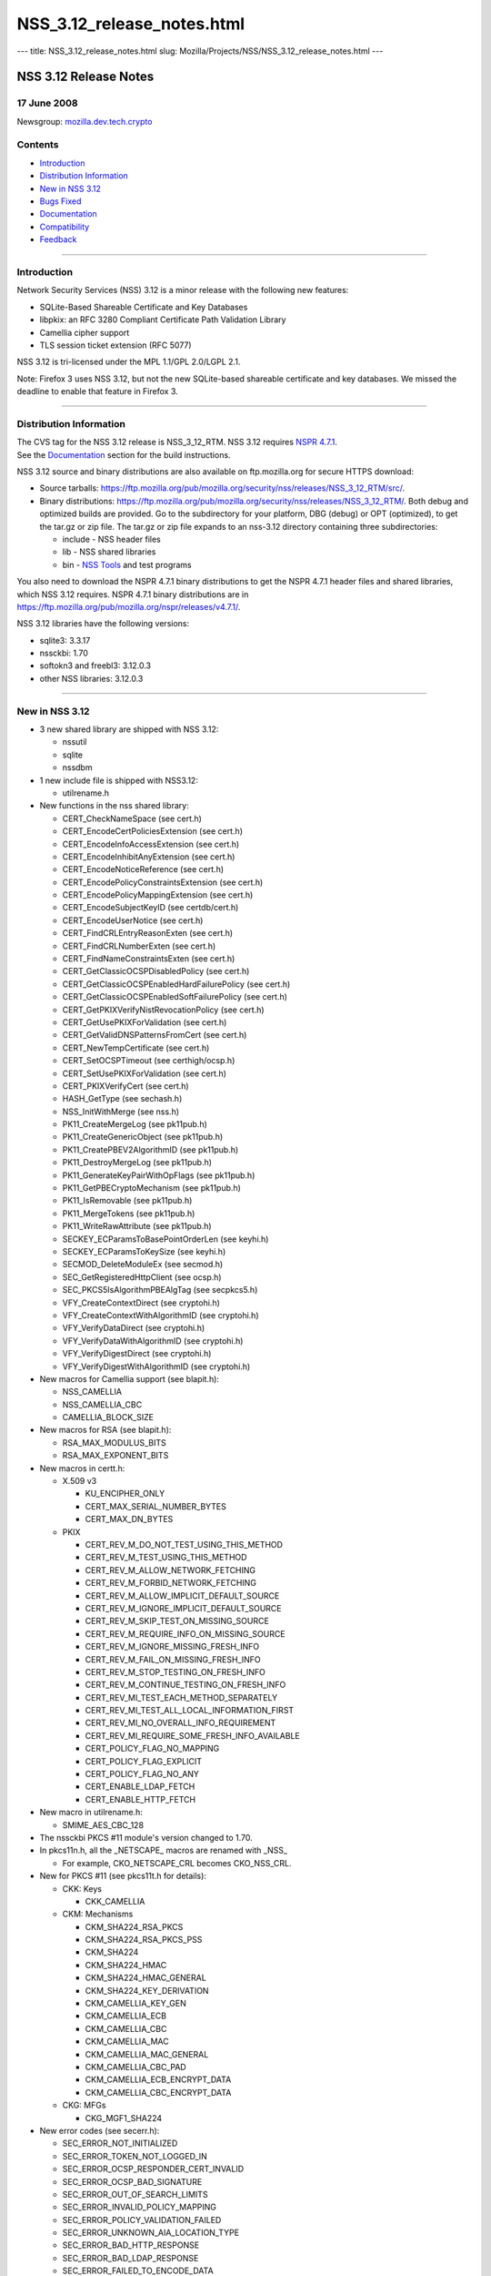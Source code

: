 ===========================
NSS_3.12_release_notes.html
===========================
--- title: NSS_3.12_release_notes.html slug:
Mozilla/Projects/NSS/NSS_3.12_release_notes.html ---

.. _NSS_3.12_Release_Notes:

NSS 3.12 Release Notes
----------------------

.. _17_June_2008:

17 June 2008
~~~~~~~~~~~~

Newsgroup:
`mozilla.dev.tech.crypto <news://news.mozilla.org/mozilla.dev.tech.crypto>`__

.. _Contents:

Contents
~~~~~~~~

-  `Introduction <#introduction>`__
-  `Distribution Information <#distribution_information>`__
-  `New in NSS 3.12 <#new_in_nss_3.12>`__
-  `Bugs Fixed <#bugs_fixed>`__
-  `Documentation <#documentation>`__
-  `Compatibility <#compatibility>`__
-  `Feedback <#feedback>`__

--------------

.. _Introduction:

Introduction
~~~~~~~~~~~~

| Network Security Services (NSS) 3.12 is a minor release with the
  following new features:

-  SQLite-Based Shareable Certificate and Key Databases
-  libpkix: an RFC 3280 Compliant Certificate Path Validation Library
-  Camellia cipher support
-  TLS session ticket extension (RFC 5077)

NSS 3.12 is tri-licensed under the MPL 1.1/GPL 2.0/LGPL 2.1.

Note: Firefox 3 uses NSS 3.12, but not the new SQLite-based shareable
certificate and key databases. We missed the deadline to enable that
feature in Firefox 3.

--------------

.. _Distribution_Information:

Distribution Information
~~~~~~~~~~~~~~~~~~~~~~~~

| The CVS tag for the NSS 3.12 release is NSS_3_12_RTM. NSS 3.12
  requires `NSPR
  4.7.1 <https://www.mozilla.org/projects/nspr/release-notes/nspr471.html>`__.
| See the `Documentation <#docs>`__ section for the build instructions.

NSS 3.12 source and binary distributions are also available on
ftp.mozilla.org for secure HTTPS download:

-  Source tarballs:
   https://ftp.mozilla.org/pub/mozilla.org/security/nss/releases/NSS_3_12_RTM/src/.
-  Binary distributions:
   https://ftp.mozilla.org/pub/mozilla.org/security/nss/releases/NSS_3_12_RTM/.
   Both debug and optimized builds are provided. Go to the subdirectory
   for your platform, DBG (debug) or OPT (optimized), to get the tar.gz
   or zip file. The tar.gz or zip file expands to an nss-3.12 directory
   containing three subdirectories:

   -  include - NSS header files
   -  lib - NSS shared libraries
   -  bin - `NSS
      Tools <https://www.mozilla.org/projects/security/pki/nss/tools/>`__
      and test programs

You also need to download the NSPR 4.7.1 binary distributions to get the
NSPR 4.7.1 header files and shared libraries, which NSS 3.12 requires.
NSPR 4.7.1 binary distributions are in
https://ftp.mozilla.org/pub/mozilla.org/nspr/releases/v4.7.1/.

NSS 3.12 libraries have the following versions:

-  sqlite3: 3.3.17
-  nssckbi: 1.70
-  softokn3 and freebl3: 3.12.0.3
-  other NSS libraries: 3.12.0.3

--------------

.. _New_in_NSS_3.12:

New in NSS 3.12
~~~~~~~~~~~~~~~

-  3 new shared library are shipped with NSS 3.12:

   -  nssutil
   -  sqlite
   -  nssdbm

-  1 new include file is shipped with NSS3.12:

   -  utilrename.h

-  New functions in the nss shared library:

   -  CERT_CheckNameSpace (see cert.h)
   -  CERT_EncodeCertPoliciesExtension (see cert.h)
   -  CERT_EncodeInfoAccessExtension (see cert.h)
   -  CERT_EncodeInhibitAnyExtension (see cert.h)
   -  CERT_EncodeNoticeReference (see cert.h)
   -  CERT_EncodePolicyConstraintsExtension (see cert.h)
   -  CERT_EncodePolicyMappingExtension (see cert.h)
   -  CERT_EncodeSubjectKeyID (see certdb/cert.h)
   -  CERT_EncodeUserNotice (see cert.h)
   -  CERT_FindCRLEntryReasonExten (see cert.h)
   -  CERT_FindCRLNumberExten (see cert.h)
   -  CERT_FindNameConstraintsExten (see cert.h)
   -  CERT_GetClassicOCSPDisabledPolicy (see cert.h)
   -  CERT_GetClassicOCSPEnabledHardFailurePolicy (see cert.h)
   -  CERT_GetClassicOCSPEnabledSoftFailurePolicy (see cert.h)
   -  CERT_GetPKIXVerifyNistRevocationPolicy (see cert.h)
   -  CERT_GetUsePKIXForValidation (see cert.h)
   -  CERT_GetValidDNSPatternsFromCert (see cert.h)
   -  CERT_NewTempCertificate (see cert.h)
   -  CERT_SetOCSPTimeout (see certhigh/ocsp.h)
   -  CERT_SetUsePKIXForValidation (see cert.h)
   -  CERT_PKIXVerifyCert (see cert.h)
   -  HASH_GetType (see sechash.h)
   -  NSS_InitWithMerge (see nss.h)
   -  PK11_CreateMergeLog (see pk11pub.h)
   -  PK11_CreateGenericObject (see pk11pub.h)
   -  PK11_CreatePBEV2AlgorithmID (see pk11pub.h)
   -  PK11_DestroyMergeLog (see pk11pub.h)
   -  PK11_GenerateKeyPairWithOpFlags (see pk11pub.h)
   -  PK11_GetPBECryptoMechanism (see pk11pub.h)
   -  PK11_IsRemovable (see pk11pub.h)
   -  PK11_MergeTokens (see pk11pub.h)
   -  PK11_WriteRawAttribute (see pk11pub.h)
   -  SECKEY_ECParamsToBasePointOrderLen (see keyhi.h)
   -  SECKEY_ECParamsToKeySize (see keyhi.h)
   -  SECMOD_DeleteModuleEx (see secmod.h)
   -  SEC_GetRegisteredHttpClient (see ocsp.h)
   -  SEC_PKCS5IsAlgorithmPBEAlgTag (see secpkcs5.h)
   -  VFY_CreateContextDirect (see cryptohi.h)
   -  VFY_CreateContextWithAlgorithmID (see cryptohi.h)
   -  VFY_VerifyDataDirect (see cryptohi.h)
   -  VFY_VerifyDataWithAlgorithmID (see cryptohi.h)
   -  VFY_VerifyDigestDirect (see cryptohi.h)
   -  VFY_VerifyDigestWithAlgorithmID (see cryptohi.h)

-  New macros for Camellia support (see blapit.h):

   -  NSS_CAMELLIA
   -  NSS_CAMELLIA_CBC
   -  CAMELLIA_BLOCK_SIZE

-  New macros for RSA (see blapit.h):

   -  RSA_MAX_MODULUS_BITS
   -  RSA_MAX_EXPONENT_BITS

-  New macros in certt.h:

   -  X.509 v3

      -  KU_ENCIPHER_ONLY
      -  CERT_MAX_SERIAL_NUMBER_BYTES
      -  CERT_MAX_DN_BYTES

   -  PKIX

      -  CERT_REV_M_DO_NOT_TEST_USING_THIS_METHOD
      -  CERT_REV_M_TEST_USING_THIS_METHOD
      -  CERT_REV_M_ALLOW_NETWORK_FETCHING
      -  CERT_REV_M_FORBID_NETWORK_FETCHING
      -  CERT_REV_M_ALLOW_IMPLICIT_DEFAULT_SOURCE
      -  CERT_REV_M_IGNORE_IMPLICIT_DEFAULT_SOURCE
      -  CERT_REV_M_SKIP_TEST_ON_MISSING_SOURCE
      -  CERT_REV_M_REQUIRE_INFO_ON_MISSING_SOURCE
      -  CERT_REV_M_IGNORE_MISSING_FRESH_INFO
      -  CERT_REV_M_FAIL_ON_MISSING_FRESH_INFO
      -  CERT_REV_M_STOP_TESTING_ON_FRESH_INFO
      -  CERT_REV_M_CONTINUE_TESTING_ON_FRESH_INFO
      -  CERT_REV_MI_TEST_EACH_METHOD_SEPARATELY
      -  CERT_REV_MI_TEST_ALL_LOCAL_INFORMATION_FIRST
      -  CERT_REV_MI_NO_OVERALL_INFO_REQUIREMENT
      -  CERT_REV_MI_REQUIRE_SOME_FRESH_INFO_AVAILABLE
      -  CERT_POLICY_FLAG_NO_MAPPING
      -  CERT_POLICY_FLAG_EXPLICIT
      -  CERT_POLICY_FLAG_NO_ANY
      -  CERT_ENABLE_LDAP_FETCH
      -  CERT_ENABLE_HTTP_FETCH

-  New macro in utilrename.h:

   -  SMIME_AES_CBC_128

-  The nssckbi PKCS #11 module's version changed to 1.70.
-  In pkcs11n.h, all the \_NETSCAPE\_ macros are renamed with \_NSS\_

   -  For example, CKO_NETSCAPE_CRL becomes CKO_NSS_CRL.

-  New for PKCS #11 (see pkcs11t.h for details):

   -  CKK: Keys

      -  CKK_CAMELLIA

   -  CKM: Mechanisms

      -  CKM_SHA224_RSA_PKCS
      -  CKM_SHA224_RSA_PKCS_PSS
      -  CKM_SHA224
      -  CKM_SHA224_HMAC
      -  CKM_SHA224_HMAC_GENERAL
      -  CKM_SHA224_KEY_DERIVATION
      -  CKM_CAMELLIA_KEY_GEN
      -  CKM_CAMELLIA_ECB
      -  CKM_CAMELLIA_CBC
      -  CKM_CAMELLIA_MAC
      -  CKM_CAMELLIA_MAC_GENERAL
      -  CKM_CAMELLIA_CBC_PAD
      -  CKM_CAMELLIA_ECB_ENCRYPT_DATA
      -  CKM_CAMELLIA_CBC_ENCRYPT_DATA

   -  CKG: MFGs

      -  CKG_MGF1_SHA224

-  New error codes (see secerr.h):

   -  SEC_ERROR_NOT_INITIALIZED
   -  SEC_ERROR_TOKEN_NOT_LOGGED_IN
   -  SEC_ERROR_OCSP_RESPONDER_CERT_INVALID
   -  SEC_ERROR_OCSP_BAD_SIGNATURE
   -  SEC_ERROR_OUT_OF_SEARCH_LIMITS
   -  SEC_ERROR_INVALID_POLICY_MAPPING
   -  SEC_ERROR_POLICY_VALIDATION_FAILED
   -  SEC_ERROR_UNKNOWN_AIA_LOCATION_TYPE
   -  SEC_ERROR_BAD_HTTP_RESPONSE
   -  SEC_ERROR_BAD_LDAP_RESPONSE
   -  SEC_ERROR_FAILED_TO_ENCODE_DATA
   -  SEC_ERROR_BAD_INFO_ACCESS_LOCATION
   -  SEC_ERROR_LIBPKIX_INTERNAL

-  New mechanism flags (see secmod.h)

   -  PUBLIC_MECH_AES_FLAG
   -  PUBLIC_MECH_SHA256_FLAG
   -  PUBLIC_MECH_SHA512_FLAG
   -  PUBLIC_MECH_CAMELLIA_FLAG

-  New OIDs (see secoidt.h)

   -  new EC Signature oids

      -  SEC_OID_ANSIX962_ECDSA_SIGNATURE_RECOMMENDED_DIGEST
      -  SEC_OID_ANSIX962_ECDSA_SIGNATURE_SPECIFIED_DIGEST
      -  SEC_OID_ANSIX962_ECDSA_SHA224_SIGNATURE
      -  SEC_OID_ANSIX962_ECDSA_SHA256_SIGNATURE
      -  SEC_OID_ANSIX962_ECDSA_SHA384_SIGNATURE
      -  SEC_OID_ANSIX962_ECDSA_SHA512_SIGNATURE

   -  More id-ce and id-pe OIDs from RFC 3280

      -  SEC_OID_X509_HOLD_INSTRUCTION_CODE
      -  SEC_OID_X509_DELTA_CRL_INDICATOR
      -  SEC_OID_X509_ISSUING_DISTRIBUTION_POINT
      -  SEC_OID_X509_CERT_ISSUER
      -  SEC_OID_X509_FRESHEST_CRL
      -  SEC_OID_X509_INHIBIT_ANY_POLICY
      -  SEC_OID_X509_SUBJECT_INFO_ACCESS

   -  Camellia OIDs (RFC3657)

      -  SEC_OID_CAMELLIA_128_CBC
      -  SEC_OID_CAMELLIA_192_CBC
      -  SEC_OID_CAMELLIA_256_CBC

   -  PKCS 5 V2 OIDS

      -  SEC_OID_PKCS5_PBKDF2
      -  SEC_OID_PKCS5_PBES2
      -  SEC_OID_PKCS5_PBMAC1
      -  SEC_OID_HMAC_SHA1
      -  SEC_OID_HMAC_SHA224
      -  SEC_OID_HMAC_SHA256
      -  SEC_OID_HMAC_SHA384
      -  SEC_OID_HMAC_SHA512
      -  SEC_OID_PKIX_TIMESTAMPING
      -  SEC_OID_PKIX_CA_REPOSITORY
      -  SEC_OID_ISO_SHA1_WITH_RSA_SIGNATURE

-  Changed OIDs (see secoidt.h)

   -  SEC_OID_PKCS12_KEY_USAGE changed to SEC_OID_BOGUS_KEY_USAGE
   -  SEC_OID_ANSIX962_ECDSA_SIGNATURE_WITH_SHA1_DIGEST changed to
      SEC_OID_ANSIX962_ECDSA_SHA1_SIGNATURE
   -  Note: SEC_OID_ANSIX962_ECDSA_SIGNATURE_WITH_SHA1_DIGEST is also
      kept for compatibility reasons.

-  TLS Session ticket extension (off by default)

   -  See SSL_ENABLE_SESSION_TICKETS in ssl.h

-  New SSL error codes (see sslerr.h)

   -  SSL_ERROR_UNSUPPORTED_EXTENSION_ALERT
   -  SSL_ERROR_CERTIFICATE_UNOBTAINABLE_ALERT
   -  SSL_ERROR_UNRECOGNIZED_NAME_ALERT
   -  SSL_ERROR_BAD_CERT_STATUS_RESPONSE_ALERT
   -  SSL_ERROR_BAD_CERT_HASH_VALUE_ALERT
   -  SSL_ERROR_RX_UNEXPECTED_NEW_SESSION_TICKET
   -  SSL_ERROR_RX_MALFORMED_NEW_SESSION_TICKET

-  New TLS cipher suites (see sslproto.h):

   -  TLS_RSA_WITH_CAMELLIA_128_CBC_SHA
   -  TLS_DHE_DSS_WITH_CAMELLIA_128_CBC_SHA
   -  TLS_DHE_RSA_WITH_CAMELLIA_128_CBC_SHA
   -  TLS_RSA_WITH_CAMELLIA_256_CBC_SHA
   -  TLS_DHE_DSS_WITH_CAMELLIA_256_CBC_SHA
   -  TLS_DHE_RSA_WITH_CAMELLIA_256_CBC_SHA

-  Note: the following TLS cipher suites are declared but are not yet
   implemented:

   -  TLS_DH_DSS_WITH_CAMELLIA_128_CBC_SHA
   -  TLS_DH_RSA_WITH_CAMELLIA_128_CBC_SHA
   -  TLS_DH_ANON_WITH_CAMELLIA_128_CBC_SHA
   -  TLS_DH_DSS_WITH_CAMELLIA_256_CBC_SHA
   -  TLS_DH_RSA_WITH_CAMELLIA_256_CBC_SHA
   -  TLS_DH_ANON_WITH_CAMELLIA_256_CBC_SHA
   -  TLS_ECDH_anon_WITH_NULL_SHA
   -  TLS_ECDH_anon_WITH_RC4_128_SHA
   -  TLS_ECDH_anon_WITH_3DES_EDE_CBC_SHA
   -  TLS_ECDH_anon_WITH_AES_128_CBC_SHA
   -  TLS_ECDH_anon_WITH_AES_256_CBC_SHA

--------------

.. _Bugs_Fixed:

Bugs Fixed
~~~~~~~~~~

| The following bugs have been fixed in NSS 3.12.

-  `Bug 354403 <https://bugzilla.mozilla.org/show_bug.cgi?id=354403>`__:
   nssList_CreateIterator returns pointer to a freed memory if the
   function fails to allocate a lock
-  `Bug 399236 <https://bugzilla.mozilla.org/show_bug.cgi?id=399236>`__:
   pkix wrapper must print debug output into stderr
-  `Bug 399300 <https://bugzilla.mozilla.org/show_bug.cgi?id=399300>`__:
   PKIX error results not freed after use.
-  `Bug 414985 <https://bugzilla.mozilla.org/show_bug.cgi?id=414985>`__:
   Crash in pkix_pl_OcspRequest_Destroy
-  `Bug 421870 <https://bugzilla.mozilla.org/show_bug.cgi?id=421870>`__:
   Strsclnt crashed in PKIX tests.
-  `Bug 429388 <https://bugzilla.mozilla.org/show_bug.cgi?id=429388>`__:
   vfychain.main leaks memory
-  `Bug 396044 <https://bugzilla.mozilla.org/show_bug.cgi?id=396044>`__:
   Warning: usage of uninitialized variable in ckfw/object.c(174)
-  `Bug 396045 <https://bugzilla.mozilla.org/show_bug.cgi?id=396045>`__:
   Warning: usage of uninitialized variable in ckfw/mechanism.c(719)
-  `Bug 401986 <https://bugzilla.mozilla.org/show_bug.cgi?id=401986>`__:
   Mac OS X leopard build failure in legacydb
-  `Bug 325805 <https://bugzilla.mozilla.org/show_bug.cgi?id=325805>`__:
   diff considers mozilla/security/nss/cmd/pk11util/scripts/pkey a
   binary file
-  `Bug 385151 <https://bugzilla.mozilla.org/show_bug.cgi?id=385151>`__:
   Remove the link time dependency from NSS to Softoken
-  `Bug 387892 <https://bugzilla.mozilla.org/show_bug.cgi?id=387892>`__:
   Add Entrust root CA certificate(s) to NSS
-  `Bug 433386 <https://bugzilla.mozilla.org/show_bug.cgi?id=433386>`__:
   when system clock is off by more than two days, OSCP check fails, can
   result in crash if user tries to view certificate [[@
   SECITEM_CompareItem_Util] [[@ memcmp]
-  `Bug 396256 <https://bugzilla.mozilla.org/show_bug.cgi?id=396256>`__:
   certutil and pp do not print all the GeneralNames in a CRLDP
   extension
-  `Bug 398019 <https://bugzilla.mozilla.org/show_bug.cgi?id=398019>`__:
   correct confusing and erroneous comments in DER_AsciiToTime
-  `Bug 422866 <https://bugzilla.mozilla.org/show_bug.cgi?id=422866>`__:
   vfychain -pp command crashes in NSS_shutdown
-  `Bug 345779 <https://bugzilla.mozilla.org/show_bug.cgi?id=345779>`__:
   Useless assignment statements in ec_GF2m_pt_mul_mont
-  `Bug 349011 <https://bugzilla.mozilla.org/show_bug.cgi?id=349011>`__:
   please stop exporting these crmf\_ symbols
-  `Bug 397178 <https://bugzilla.mozilla.org/show_bug.cgi?id=397178>`__:
   Crash when entering chrome://pippki/content/resetpassword.xul in URL
   bar
-  `Bug 403822 <https://bugzilla.mozilla.org/show_bug.cgi?id=403822>`__:
   pkix_pl_OcspRequest_Create can leave some members uninitialized
-  `Bug 403910 <https://bugzilla.mozilla.org/show_bug.cgi?id=403910>`__:
   CERT_FindUserCertByUsage() returns wrong certificate if multiple
   certs with same subject available
-  `Bug 404919 <https://bugzilla.mozilla.org/show_bug.cgi?id=404919>`__:
   memory leak in sftkdb_ReadSecmodDB() (sftkmod.c)
-  `Bug 406120 <https://bugzilla.mozilla.org/show_bug.cgi?id=406120>`__:
   Allow application to specify OCSP timeout
-  `Bug 361025 <https://bugzilla.mozilla.org/show_bug.cgi?id=361025>`__:
   Support for Camellia Cipher Suites to TLS RFC4132
-  `Bug 376417 <https://bugzilla.mozilla.org/show_bug.cgi?id=376417>`__:
   PK11_GenerateKeyPair needs to get the key usage from the caller.
-  `Bug 391291 <https://bugzilla.mozilla.org/show_bug.cgi?id=391291>`__:
   Shared Database Integrity checks not yet implemented.
-  `Bug 391292 <https://bugzilla.mozilla.org/show_bug.cgi?id=391292>`__:
   Shared Database implementation slow
-  `Bug 391294 <https://bugzilla.mozilla.org/show_bug.cgi?id=391294>`__:
   Shared Database implementation really slow on network file systems
-  `Bug 392521 <https://bugzilla.mozilla.org/show_bug.cgi?id=392521>`__:
   Automatic shared db update fails if user opens database R/W but never
   supplies a password
-  `Bug 392522 <https://bugzilla.mozilla.org/show_bug.cgi?id=392522>`__:
   Integrity hashes must be updated when passwords are changed.
-  `Bug 401610 <https://bugzilla.mozilla.org/show_bug.cgi?id=401610>`__:
   Shared DB fails on IOPR tests
-  `Bug 388120 <https://bugzilla.mozilla.org/show_bug.cgi?id=388120>`__:
   build error due to SEC_BEGIN_PROTOS / SEC_END_PROTOS are undefined
-  `Bug 415264 <https://bugzilla.mozilla.org/show_bug.cgi?id=415264>`__:
   Make Security use of new NSPR rotate macros
-  `Bug 317052 <https://bugzilla.mozilla.org/show_bug.cgi?id=317052>`__:
   lib/base/whatnspr.c is obsolete
-  `Bug 317323 <https://bugzilla.mozilla.org/show_bug.cgi?id=317323>`__:
   Set NSPR31_LIB_PREFIX to empty explicitly for WIN95 and WINCE builds
-  `Bug 320336 <https://bugzilla.mozilla.org/show_bug.cgi?id=320336>`__:
   SECITEM_AllocItem returns a non-NULL pointer if the allocation of its
   'data' buffer fails
-  `Bug 327529 <https://bugzilla.mozilla.org/show_bug.cgi?id=327529>`__:
   Can't pass 0 as an unnamed null pointer argument to CERT_CreateRDN
-  `Bug 334683 <https://bugzilla.mozilla.org/show_bug.cgi?id=334683>`__:
   Extraneous semicolons cause Empty declaration compiler warnings
-  `Bug 335275 <https://bugzilla.mozilla.org/show_bug.cgi?id=335275>`__:
   Compile with the GCC flag -Werror-implicit-function-declaration
-  `Bug 354565 <https://bugzilla.mozilla.org/show_bug.cgi?id=354565>`__:
   fipstest sha_test needs to detect SHA tests that are incorrectly
   configured for BIT oriented implementations
-  `Bug 356595 <https://bugzilla.mozilla.org/show_bug.cgi?id=356595>`__:
   On Windows, RNG_SystemInfoForRNG calls GetCurrentProcess, which
   returns the constant (HANDLE)-1.
-  `Bug 357015 <https://bugzilla.mozilla.org/show_bug.cgi?id=357015>`__:
   On Windows, ReadSystemFiles reads 21 files as opposed to 10 files in
   C:\WINDOWS\system32.
-  `Bug 361076 <https://bugzilla.mozilla.org/show_bug.cgi?id=361076>`__:
   Clean up the USE_PTHREADS related code in coreconf/SunOS5.mk.
-  `Bug 361077 <https://bugzilla.mozilla.org/show_bug.cgi?id=361077>`__:
   Clean up the USE_PTHREADS related code in coreconf/HP-UX*.mk.
-  `Bug 402114 <https://bugzilla.mozilla.org/show_bug.cgi?id=402114>`__:
   Fix the incorrect function prototypes of SSL handshake callbacks
-  `Bug 402308 <https://bugzilla.mozilla.org/show_bug.cgi?id=402308>`__:
   Fix miscellaneous compiler warnings in nss/cmd
-  `Bug 402777 <https://bugzilla.mozilla.org/show_bug.cgi?id=402777>`__:
   lib/util can't be built stand-alone.
-  `Bug 407866 <https://bugzilla.mozilla.org/show_bug.cgi?id=407866>`__:
   Contributed improvement to security/nss/lib/freebl/mpi/mp_comba.c
-  `Bug 410587 <https://bugzilla.mozilla.org/show_bug.cgi?id=410587>`__:
   SSL_GetChannelInfo returns SECSuccess on invalid arguments
-  `Bug 416508 <https://bugzilla.mozilla.org/show_bug.cgi?id=416508>`__:
   Fix a \_MSC_VER typo in sha512.c, and use
   SEC_BEGIN_PROTOS/SEC_END_PROTOS in secport.h
-  `Bug 419242 <https://bugzilla.mozilla.org/show_bug.cgi?id=419242>`__:
   'all' is not the default makefile target in lib/softoken and
   lib/softoken/legacydb
-  `Bug 419523 <https://bugzilla.mozilla.org/show_bug.cgi?id=419523>`__:
   Export Cert_NewTempCertificate.
-  `Bug 287061 <https://bugzilla.mozilla.org/show_bug.cgi?id=287061>`__:
   CRL number should be a big integer, not ulong
-  `Bug 301213 <https://bugzilla.mozilla.org/show_bug.cgi?id=301213>`__:
   Combine internal libpkix function tests into a single statically
   linked program
-  `Bug 324740 <https://bugzilla.mozilla.org/show_bug.cgi?id=324740>`__:
   add generation of SIA and AIA extensions to certutil
-  `Bug 339737 <https://bugzilla.mozilla.org/show_bug.cgi?id=339737>`__:
   LIBPKIX OCSP checking calls CERT_VerifyCert
-  `Bug 358785 <https://bugzilla.mozilla.org/show_bug.cgi?id=358785>`__:
   Merge NSS_LIBPKIX_BRANCH back to trunk
-  `Bug 365966 <https://bugzilla.mozilla.org/show_bug.cgi?id=365966>`__:
   infinite recursive call in VFY_VerifyDigestDirect
-  `Bug 382078 <https://bugzilla.mozilla.org/show_bug.cgi?id=382078>`__:
   pkix default http client returns error when try to get an ocsp
   response.
-  `Bug 384926 <https://bugzilla.mozilla.org/show_bug.cgi?id=384926>`__:
   libpkix build problems
-  `Bug 389411 <https://bugzilla.mozilla.org/show_bug.cgi?id=389411>`__:
   Mingw build error - undefined reference to \`_imp__PKIX_ERRORNAMES'
-  `Bug 389904 <https://bugzilla.mozilla.org/show_bug.cgi?id=389904>`__:
   avoid multiple decoding/encoding while creating and using
   PKIX_PL_X500Name
-  `Bug 390209 <https://bugzilla.mozilla.org/show_bug.cgi?id=390209>`__:
   pkix AIA manager tries to get certs using AIA url with OCSP access
   method
-  `Bug 390233 <https://bugzilla.mozilla.org/show_bug.cgi?id=390233>`__:
   umbrella bug for libPKIX cert validation failures discovered from
   running vfyserv
-  `Bug 390499 <https://bugzilla.mozilla.org/show_bug.cgi?id=390499>`__:
   libpkix does not check cached cert chain for revocation
-  `Bug 390502 <https://bugzilla.mozilla.org/show_bug.cgi?id=390502>`__:
   libpkix fails cert validation when no valid CRL (NIST validation
   policy is always enforced)
-  `Bug 390530 <https://bugzilla.mozilla.org/show_bug.cgi?id=390530>`__:
   libpkix does not support time override
-  `Bug 390536 <https://bugzilla.mozilla.org/show_bug.cgi?id=390536>`__:
   Cert validation functions must validate leaf cert themselves
-  `Bug 390554 <https://bugzilla.mozilla.org/show_bug.cgi?id=390554>`__:
   all PKIX_NULLCHECK\_ errors are reported as PKIX ALLOC ERROR
-  `Bug 390888 <https://bugzilla.mozilla.org/show_bug.cgi?id=390888>`__:
   CERT_Verify\* functions should be able to use libPKIX
-  `Bug 391457 <https://bugzilla.mozilla.org/show_bug.cgi?id=391457>`__:
   libpkix does not check for object ref leak at shutdown
-  `Bug 391774 <https://bugzilla.mozilla.org/show_bug.cgi?id=391774>`__:
   PKIX_Shutdown is not called by nssinit.c
-  `Bug 393174 <https://bugzilla.mozilla.org/show_bug.cgi?id=393174>`__:
   Memory leaks in ocspclnt/PKIX.
-  `Bug 395093 <https://bugzilla.mozilla.org/show_bug.cgi?id=395093>`__:
   pkix_pl_HttpCertStore_ProcessCertResponse is unable to process certs
   in DER format
-  `Bug 395224 <https://bugzilla.mozilla.org/show_bug.cgi?id=395224>`__:
   Don't reject certs with critical NetscapeCertType extensions in
   libPKIX
-  `Bug 395427 <https://bugzilla.mozilla.org/show_bug.cgi?id=395427>`__:
   PKIX_PL_Initialize must not call NSS_Init
-  `Bug 395850 <https://bugzilla.mozilla.org/show_bug.cgi?id=395850>`__:
   build of libpkix tests creates links to nonexistant shared libraries
   and breaks windows build
-  `Bug 398401 <https://bugzilla.mozilla.org/show_bug.cgi?id=398401>`__:
   Memory leak in PKIX init.
-  `Bug 399326 <https://bugzilla.mozilla.org/show_bug.cgi?id=399326>`__:
   libpkix is unable to validate cert for certUsageStatusResponder
-  `Bug 400947 <https://bugzilla.mozilla.org/show_bug.cgi?id=400947>`__:
   thread unsafe operation in PKIX_PL_HashTable_Add cause selfserv to
   crash.
-  `Bug 402773 <https://bugzilla.mozilla.org/show_bug.cgi?id=402773>`__:
   Verify the list of public header files in NSS 3.12
-  `Bug 403470 <https://bugzilla.mozilla.org/show_bug.cgi?id=403470>`__:
   Strsclnt + tstclnt crashes when PKIX enabled.
-  `Bug 403685 <https://bugzilla.mozilla.org/show_bug.cgi?id=403685>`__:
   Application crashes after having called CERT_PKIXVerifyCert
-  `Bug 408434 <https://bugzilla.mozilla.org/show_bug.cgi?id=408434>`__:
   Crash with PKIX based verify
-  `Bug 411614 <https://bugzilla.mozilla.org/show_bug.cgi?id=411614>`__:
   Explicit Policy does not seem to work.
-  `Bug 417024 <https://bugzilla.mozilla.org/show_bug.cgi?id=417024>`__:
   Convert libpkix error code into nss error code
-  `Bug 422859 <https://bugzilla.mozilla.org/show_bug.cgi?id=422859>`__:
   libPKIX builds & validates chain to root not in the caller-provided
   anchor list
-  `Bug 425516 <https://bugzilla.mozilla.org/show_bug.cgi?id=425516>`__:
   need to destroy data pointed by CERTValOutParam array in case of
   error
-  `Bug 426450 <https://bugzilla.mozilla.org/show_bug.cgi?id=426450>`__:
   PKIX_PL_HashTable_Remove leaks hashtable key object
-  `Bug 429230 <https://bugzilla.mozilla.org/show_bug.cgi?id=429230>`__:
   memory leak in pkix_CheckCert function
-  `Bug 392696 <https://bugzilla.mozilla.org/show_bug.cgi?id=392696>`__:
   Fix copyright boilerplate in all new PKIX code
-  `Bug 300928 <https://bugzilla.mozilla.org/show_bug.cgi?id=300928>`__:
   Integrate libpkix to NSS
-  `Bug 303457 <https://bugzilla.mozilla.org/show_bug.cgi?id=303457>`__:
   extensions newly supported in libpkix must be marked supported
-  `Bug 331096 <https://bugzilla.mozilla.org/show_bug.cgi?id=331096>`__:
   NSS Softoken must detect forks on all unix-ish platforms
-  `Bug 390710 <https://bugzilla.mozilla.org/show_bug.cgi?id=390710>`__:
   CERTNameConstraintsTemplate is incorrect
-  `Bug 416928 <https://bugzilla.mozilla.org/show_bug.cgi?id=416928>`__:
   DER decode error on this policy extension
-  `Bug 375019 <https://bugzilla.mozilla.org/show_bug.cgi?id=375019>`__:
   Cache-enable pkix_OcspChecker_Check
-  `Bug 391454 <https://bugzilla.mozilla.org/show_bug.cgi?id=391454>`__:
   libPKIX does not honor NSS's override trust flags
-  `Bug 403682 <https://bugzilla.mozilla.org/show_bug.cgi?id=403682>`__:
   CERT_PKIXVerifyCert never succeeds
-  `Bug 324744 <https://bugzilla.mozilla.org/show_bug.cgi?id=324744>`__:
   add generation of policy extensions to certutil
-  `Bug 390973 <https://bugzilla.mozilla.org/show_bug.cgi?id=390973>`__:
   Add long option names to SECU_ParseCommandLine
-  `Bug 161326 <https://bugzilla.mozilla.org/show_bug.cgi?id=161326>`__:
   need API to convert dotted OID format to/from octet representation
-  `Bug 376737 <https://bugzilla.mozilla.org/show_bug.cgi?id=376737>`__:
   CERT_ImportCerts routinely sets VALID_PEER or VALID_CA OVERRIDE trust
   flags
-  `Bug 390381 <https://bugzilla.mozilla.org/show_bug.cgi?id=390381>`__:
   libpkix rejects cert chain when root CA cert has no basic constraints
-  `Bug 391183 <https://bugzilla.mozilla.org/show_bug.cgi?id=391183>`__:
   rename libPKIX error string number type to pkix error number types
-  `Bug 397122 <https://bugzilla.mozilla.org/show_bug.cgi?id=397122>`__:
   NSS 3.12 alpha treats a key3.db with no global salt as having no
   password
-  `Bug 405966 <https://bugzilla.mozilla.org/show_bug.cgi?id=405966>`__:
   Unknown signature OID 1.3.14.3.2.29 causes sec_error_bad_signature,
   3.11 ignores it
-  `Bug 413010 <https://bugzilla.mozilla.org/show_bug.cgi?id=413010>`__:
   CERT_CompareRDN may return a false match
-  `Bug 417664 <https://bugzilla.mozilla.org/show_bug.cgi?id=417664>`__:
   false positive crl revocation test on ppc/ppc64
   NSS_ENABLE_PKIX_VERIFY=1
-  `Bug 404526 <https://bugzilla.mozilla.org/show_bug.cgi?id=404526>`__:
   glibc detected free(): invalid pointer
-  `Bug 300929 <https://bugzilla.mozilla.org/show_bug.cgi?id=300929>`__:
   Certificate Policy extensions not supported
-  `Bug 129303 <https://bugzilla.mozilla.org/show_bug.cgi?id=129303>`__:
   NSS needs to expose interfaces to deal with multiple token sources of
   certs.
-  `Bug 217538 <https://bugzilla.mozilla.org/show_bug.cgi?id=217538>`__:
   softoken databases cannot be shared between multiple processes
-  `Bug 294531 <https://bugzilla.mozilla.org/show_bug.cgi?id=294531>`__:
   Design new interfaces for certificate path building and verification
   for libPKIX
-  `Bug 326482 <https://bugzilla.mozilla.org/show_bug.cgi?id=326482>`__:
   NSS ECC performance problems (intel)
-  `Bug 391296 <https://bugzilla.mozilla.org/show_bug.cgi?id=391296>`__:
   Need an update helper for Shared Databases
-  `Bug 395090 <https://bugzilla.mozilla.org/show_bug.cgi?id=395090>`__:
   remove duplication of pkcs7 code from pkix_pl_httpcertstore.c
-  `Bug 401026 <https://bugzilla.mozilla.org/show_bug.cgi?id=401026>`__:
   Need to provide a way to modify and create new PKCS #11 objects.
-  `Bug 403680 <https://bugzilla.mozilla.org/show_bug.cgi?id=403680>`__:
   CERT_PKIXVerifyCert fails if CRLs are missing, implement
   cert_pi_revocationFlags
-  `Bug 427706 <https://bugzilla.mozilla.org/show_bug.cgi?id=427706>`__:
   NSS_3_12_RC1 crashes in passwordmgr tests
-  `Bug 426245 <https://bugzilla.mozilla.org/show_bug.cgi?id=426245>`__:
   Assertion failure went undetected by tinderbox
-  `Bug 158242 <https://bugzilla.mozilla.org/show_bug.cgi?id=158242>`__:
   PK11_PutCRL is very memory inefficient
-  `Bug 287563 <https://bugzilla.mozilla.org/show_bug.cgi?id=287563>`__:
   Please make cert_CompareNameWithConstraints a non-static function
-  `Bug 301496 <https://bugzilla.mozilla.org/show_bug.cgi?id=301496>`__:
   NSS_Shutdown failure in p7sign
-  `Bug 324878 <https://bugzilla.mozilla.org/show_bug.cgi?id=324878>`__:
   crlutil -L outputs false CRL names
-  `Bug 337010 <https://bugzilla.mozilla.org/show_bug.cgi?id=337010>`__:
   OOM crash [[@ NSC_DigestKey] Dereferencing possibly NULL att
-  `Bug 343231 <https://bugzilla.mozilla.org/show_bug.cgi?id=343231>`__:
   certutil issues certs for invalid requests
-  `Bug 353371 <https://bugzilla.mozilla.org/show_bug.cgi?id=353371>`__:
   Klocwork 91117 - Null Pointer Dereference in CERT_CertChainFromCert
-  `Bug 353374 <https://bugzilla.mozilla.org/show_bug.cgi?id=353374>`__:
   Klocwork 76494 - Null ptr derefs in CERT_FormatName
-  `Bug 353375 <https://bugzilla.mozilla.org/show_bug.cgi?id=353375>`__:
   Klocwork 76513 - Null ptr deref in nssCertificateList_DoCallback
-  `Bug 353413 <https://bugzilla.mozilla.org/show_bug.cgi?id=353413>`__:
   Klocwork 76541 free uninitialized pointer in
   CERT_FindCertURLExtension
-  `Bug 353416 <https://bugzilla.mozilla.org/show_bug.cgi?id=353416>`__:
   Klocwork 76593 null ptr deref in nssCryptokiPrivateKey_SetCertificate
-  `Bug 353423 <https://bugzilla.mozilla.org/show_bug.cgi?id=353423>`__:
   Klocwork bugs in nss/lib/pk11wrap/dev3hack.c
-  `Bug 353739 <https://bugzilla.mozilla.org/show_bug.cgi?id=353739>`__:
   Klocwork Null ptr dereferences in instance.c
-  `Bug 353741 <https://bugzilla.mozilla.org/show_bug.cgi?id=353741>`__:
   klocwork cascading memory leak in mpp_make_prime
-  `Bug 353742 <https://bugzilla.mozilla.org/show_bug.cgi?id=353742>`__:
   klocwork null ptr dereference in ocsp_DecodeResponseBytes
-  `Bug 353748 <https://bugzilla.mozilla.org/show_bug.cgi?id=353748>`__:
   klocwork null ptr dereferences in pki3hack.c
-  `Bug 353760 <https://bugzilla.mozilla.org/show_bug.cgi?id=353760>`__:
   klocwork null pointer dereference in p7decode.c
-  `Bug 353763 <https://bugzilla.mozilla.org/show_bug.cgi?id=353763>`__:
   klocwork Null ptr dereferences in pk11cert.c
-  `Bug 353773 <https://bugzilla.mozilla.org/show_bug.cgi?id=353773>`__:
   klocwork Null ptr dereferences in pk11nobj.c
-  `Bug 353777 <https://bugzilla.mozilla.org/show_bug.cgi?id=353777>`__:
   Klocwork Null ptr dereferences in pk11obj.c
-  `Bug 353780 <https://bugzilla.mozilla.org/show_bug.cgi?id=353780>`__:
   Klocwork NULL ptr dereferences in pkcs11.c
-  `Bug 353865 <https://bugzilla.mozilla.org/show_bug.cgi?id=353865>`__:
   klocwork Null ptr deref in softoken/pk11db.c
-  `Bug 353888 <https://bugzilla.mozilla.org/show_bug.cgi?id=353888>`__:
   klockwork IDs for ssl3con.c
-  `Bug 353895 <https://bugzilla.mozilla.org/show_bug.cgi?id=353895>`__:
   klocwork Null ptr derefs in pki/pkibase.c
-  `Bug 353902 <https://bugzilla.mozilla.org/show_bug.cgi?id=353902>`__:
   klocwork bugs in stanpcertdb.c
-  `Bug 353903 <https://bugzilla.mozilla.org/show_bug.cgi?id=353903>`__:
   klocwork oom crash in softoken/keydb.c
-  `Bug 353908 <https://bugzilla.mozilla.org/show_bug.cgi?id=353908>`__:
   klocwork OOM crash in tdcache.c
-  `Bug 353909 <https://bugzilla.mozilla.org/show_bug.cgi?id=353909>`__:
   klocwork ptr dereference before NULL check in devutil.c
-  `Bug 353912 <https://bugzilla.mozilla.org/show_bug.cgi?id=353912>`__:
   Misc klocwork bugs in lib/ckfw
-  `Bug 354008 <https://bugzilla.mozilla.org/show_bug.cgi?id=354008>`__:
   klocwork bugs in freebl
-  `Bug 359331 <https://bugzilla.mozilla.org/show_bug.cgi?id=359331>`__:
   modutil -changepw strict shutdown failure
-  `Bug 373367 <https://bugzilla.mozilla.org/show_bug.cgi?id=373367>`__:
   verify OCSP response signature in libpkix without decoding and
   reencoding
-  `Bug 390542 <https://bugzilla.mozilla.org/show_bug.cgi?id=390542>`__:
   libpkix fails to validate a chain that consists only of one self
   issued, trusted cert
-  `Bug 390728 <https://bugzilla.mozilla.org/show_bug.cgi?id=390728>`__:
   pkix_pl_OcspRequest_Create throws an error if it was not able to get
   AIA location
-  `Bug 397825 <https://bugzilla.mozilla.org/show_bug.cgi?id=397825>`__:
   libpkix: ifdef code that uses user object types
-  `Bug 397832 <https://bugzilla.mozilla.org/show_bug.cgi?id=397832>`__:
   libpkix leaks memory if a macro calls a function that returns an
   error
-  `Bug 402727 <https://bugzilla.mozilla.org/show_bug.cgi?id=402727>`__:
   functions responsible for creating an object leak if subsequent
   function code produces an error
-  `Bug 402731 <https://bugzilla.mozilla.org/show_bug.cgi?id=402731>`__:
   pkix_pl_Pk11CertStore_CrlQuery will crash if fails to acquire DP
   cache.
-  `Bug 406647 <https://bugzilla.mozilla.org/show_bug.cgi?id=406647>`__:
   libpkix does not use user defined revocation checkers
-  `Bug 407064 <https://bugzilla.mozilla.org/show_bug.cgi?id=407064>`__:
   pkix_pl_LdapCertStore_BuildCrlList should not fail if a crl fails to
   be decoded
-  `Bug 421216 <https://bugzilla.mozilla.org/show_bug.cgi?id=421216>`__:
   libpkix test nss_thread leaks a test certificate
-  `Bug 301259 <https://bugzilla.mozilla.org/show_bug.cgi?id=301259>`__:
   signtool Usage message is unhelpful
-  `Bug 389781 <https://bugzilla.mozilla.org/show_bug.cgi?id=389781>`__:
   NSS should be built size-optimized in browser builds on Linux,
   Windows, and Mac
-  `Bug 90426 <https://bugzilla.mozilla.org/show_bug.cgi?id=90426>`__:
   use of obsolete typedefs in public NSS headers
-  `Bug 113323 <https://bugzilla.mozilla.org/show_bug.cgi?id=113323>`__:
   The first argument to PK11_FindCertFromNickname should be const.
-  `Bug 132485 <https://bugzilla.mozilla.org/show_bug.cgi?id=132485>`__:
   built-in root certs slot description is empty
-  `Bug 177184 <https://bugzilla.mozilla.org/show_bug.cgi?id=177184>`__:
   NSS_CMSDecoder_Cancel might have a leak
-  `Bug 232392 <https://bugzilla.mozilla.org/show_bug.cgi?id=232392>`__:
   Erroneous root CA tests in NSS Libraries
-  `Bug 286642 <https://bugzilla.mozilla.org/show_bug.cgi?id=286642>`__:
   util should be in a shared library
-  `Bug 287052 <https://bugzilla.mozilla.org/show_bug.cgi?id=287052>`__:
   Function to get CRL Entry reason code has incorrect prototype and
   implementation
-  `Bug 299308 <https://bugzilla.mozilla.org/show_bug.cgi?id=299308>`__:
   Need additional APIs in the CRL cache for libpkix
-  `Bug 335039 <https://bugzilla.mozilla.org/show_bug.cgi?id=335039>`__:
   nssCKFWCryptoOperation_UpdateCombo is not declared
-  `Bug 340917 <https://bugzilla.mozilla.org/show_bug.cgi?id=340917>`__:
   crlutil should init NSS read-only for some options
-  `Bug 350948 <https://bugzilla.mozilla.org/show_bug.cgi?id=350948>`__:
   freebl macro change can give 1% improvement in RSA performance on
   amd64
-  `Bug 352439 <https://bugzilla.mozilla.org/show_bug.cgi?id=352439>`__:
   Reference leaks in modutil
-  `Bug 369144 <https://bugzilla.mozilla.org/show_bug.cgi?id=369144>`__:
   certutil needs option to generate SubjectKeyID extension
-  `Bug 391771 <https://bugzilla.mozilla.org/show_bug.cgi?id=391771>`__:
   pk11_config_name and pk11_config_strings leaked on shutdown
-  `Bug 401194 <https://bugzilla.mozilla.org/show_bug.cgi?id=401194>`__:
   crash in lg_FindObjects on win64
-  `Bug 405652 <https://bugzilla.mozilla.org/show_bug.cgi?id=405652>`__:
   In the TLS ClientHello message the gmt_unix_time is incorrect
-  `Bug 424917 <https://bugzilla.mozilla.org/show_bug.cgi?id=424917>`__:
   Performance regression with studio 12 compiler
-  `Bug 391770 <https://bugzilla.mozilla.org/show_bug.cgi?id=391770>`__:
   OCSP_Global.monitor is leaked on shutdown
-  `Bug 403687 <https://bugzilla.mozilla.org/show_bug.cgi?id=403687>`__:
   move pkix functions to certvfypkix.c, turn off EV_TEST_HACK
-  `Bug 428105 <https://bugzilla.mozilla.org/show_bug.cgi?id=428105>`__:
   CERT_SetOCSPTimeout is not defined in any public header file
-  `Bug 213359 <https://bugzilla.mozilla.org/show_bug.cgi?id=213359>`__:
   enhance PK12util to extract certs from p12 file
-  `Bug 329067 <https://bugzilla.mozilla.org/show_bug.cgi?id=329067>`__:
   NSS encodes cert distinguished name attributes with wrong string type
-  `Bug 339906 <https://bugzilla.mozilla.org/show_bug.cgi?id=339906>`__:
   sec_pkcs12_install_bags passes uninitialized variables to functions
-  `Bug 396484 <https://bugzilla.mozilla.org/show_bug.cgi?id=396484>`__:
   certutil doesn't truncate existing temporary files when writing them
-  `Bug 251594 <https://bugzilla.mozilla.org/show_bug.cgi?id=251594>`__:
   Certificate from PKCS#12 file with colon in friendlyName not
   selectable for signing/encryption
-  `Bug 321584 <https://bugzilla.mozilla.org/show_bug.cgi?id=321584>`__:
   NSS PKCS12 decoder fails to import bags without nicknames
-  `Bug 332633 <https://bugzilla.mozilla.org/show_bug.cgi?id=332633>`__:
   remove duplicate header files in nss/cmd/sslsample
-  `Bug 335019 <https://bugzilla.mozilla.org/show_bug.cgi?id=335019>`__:
   pk12util takes friendly name from key, not cert
-  `Bug 339173 <https://bugzilla.mozilla.org/show_bug.cgi?id=339173>`__:
   mem leak whenever SECMOD_HANDLE_STRING_ARG called in loop
-  `Bug 353904 <https://bugzilla.mozilla.org/show_bug.cgi?id=353904>`__:
   klocwork Null ptr deref in secasn1d.c
-  `Bug 366390 <https://bugzilla.mozilla.org/show_bug.cgi?id=366390>`__:
   correct misleading function names in fipstest
-  `Bug 370536 <https://bugzilla.mozilla.org/show_bug.cgi?id=370536>`__:
   Memory leaks in pointer tracker code in DEBUG builds only
-  `Bug 372242 <https://bugzilla.mozilla.org/show_bug.cgi?id=372242>`__:
   CERT_CompareRDN uses incorrect algorithm
-  `Bug 379753 <https://bugzilla.mozilla.org/show_bug.cgi?id=379753>`__:
   S/MIME should support AES
-  `Bug 381375 <https://bugzilla.mozilla.org/show_bug.cgi?id=381375>`__:
   ocspclnt doesn't work on Windows
-  `Bug 398693 <https://bugzilla.mozilla.org/show_bug.cgi?id=398693>`__:
   DER_AsciiToTime produces incorrect output for dates 1950-1970
-  `Bug 420212 <https://bugzilla.mozilla.org/show_bug.cgi?id=420212>`__:
   Empty cert DNs handled badly, display as !INVALID AVA!
-  `Bug 420979 <https://bugzilla.mozilla.org/show_bug.cgi?id=420979>`__:
   vfychain ignores -b TIME option when -p option is present
-  `Bug 403563 <https://bugzilla.mozilla.org/show_bug.cgi?id=403563>`__:
   Implement the TLS session ticket extension (STE)
-  `Bug 400917 <https://bugzilla.mozilla.org/show_bug.cgi?id=400917>`__:
   Want exported function that outputs all host names for DNS name
   matching
-  `Bug 315643 <https://bugzilla.mozilla.org/show_bug.cgi?id=315643>`__:
   test_buildchain_resourcelimits won't build
-  `Bug 353745 <https://bugzilla.mozilla.org/show_bug.cgi?id=353745>`__:
   klocwork null ptr dereference in PKCS12 decoder
-  `Bug 338367 <https://bugzilla.mozilla.org/show_bug.cgi?id=338367>`__:
   The GF2M_POPULATE and GFP_POPULATE should check the ecCurve_map array
   index bounds before use
-  `Bug 201139 <https://bugzilla.mozilla.org/show_bug.cgi?id=201139>`__:
   SSLTap should display plain text for NULL cipher suites
-  `Bug 233806 <https://bugzilla.mozilla.org/show_bug.cgi?id=233806>`__:
   Support NIST CRL policy
-  `Bug 279085 <https://bugzilla.mozilla.org/show_bug.cgi?id=279085>`__:
   NSS tools display public exponent as negative number
-  `Bug 363480 <https://bugzilla.mozilla.org/show_bug.cgi?id=363480>`__:
   ocspclnt needs option to take cert from specified file
-  `Bug 265715 <https://bugzilla.mozilla.org/show_bug.cgi?id=265715>`__:
   remove unused hsearch.c DBM code
-  `Bug 337361 <https://bugzilla.mozilla.org/show_bug.cgi?id=337361>`__:
   Leaks in jar_parse_any (security/nss/lib/jar/jarver.c)
-  `Bug 338453 <https://bugzilla.mozilla.org/show_bug.cgi?id=338453>`__:
   Leaks in security/nss/lib/jar/jarfile.c
-  `Bug 351408 <https://bugzilla.mozilla.org/show_bug.cgi?id=351408>`__:
   Leaks in JAR_JAR_sign_archive (security/nss/lib/jar/jarjart.c)
-  `Bug 351443 <https://bugzilla.mozilla.org/show_bug.cgi?id=351443>`__:
   Remove unused code from mozilla/security/nss/lib/jar
-  `Bug 351510 <https://bugzilla.mozilla.org/show_bug.cgi?id=351510>`__:
   Remove USE_MOZ_THREAD code from mozilla/security/lib/jar
-  `Bug 118830 <https://bugzilla.mozilla.org/show_bug.cgi?id=118830>`__:
   NSS public header files should be C++ safe
-  `Bug 123996 <https://bugzilla.mozilla.org/show_bug.cgi?id=123996>`__:
   certutil -H doesn't document certutil -C -a
-  `Bug 178894 <https://bugzilla.mozilla.org/show_bug.cgi?id=178894>`__:
   Quick decoder updates for lib/certdb and lib/certhigh
-  `Bug 220115 <https://bugzilla.mozilla.org/show_bug.cgi?id=220115>`__:
   CKM_INVALID_MECHANISM should be an unsigned long constant.
-  `Bug 330721 <https://bugzilla.mozilla.org/show_bug.cgi?id=330721>`__:
   Remove OS/2 VACPP compiler support from NSS
-  `Bug 408260 <https://bugzilla.mozilla.org/show_bug.cgi?id=408260>`__:
   certutil usage doesn't give enough information about trust arguments
-  `Bug 410226 <https://bugzilla.mozilla.org/show_bug.cgi?id=410226>`__:
   leak in create_objects_from_handles
-  `Bug 415007 <https://bugzilla.mozilla.org/show_bug.cgi?id=415007>`__:
   PK11_FindCertFromDERSubjectAndNickname is dead code
-  `Bug 416267 <https://bugzilla.mozilla.org/show_bug.cgi?id=416267>`__:
   compiler warnings on solaris due to extra semicolon in SEC_ASN1_MKSUB
-  `Bug 419763 <https://bugzilla.mozilla.org/show_bug.cgi?id=419763>`__:
   logger thread should be joined on exit
-  `Bug 424471 <https://bugzilla.mozilla.org/show_bug.cgi?id=424471>`__:
   counter overflow in bltest
-  `Bug 229335 <https://bugzilla.mozilla.org/show_bug.cgi?id=229335>`__:
   Remove certificates that expired in August 2004 from tree
-  `Bug 346551 <https://bugzilla.mozilla.org/show_bug.cgi?id=346551>`__:
   init SECItem derTemp in crmf_encode_popoprivkey
-  `Bug 395080 <https://bugzilla.mozilla.org/show_bug.cgi?id=395080>`__:
   Double backslash in sysDir filenames causes problems on OS/2
-  `Bug 341371 <https://bugzilla.mozilla.org/show_bug.cgi?id=341371>`__:
   certutil lacks a way to request a certificate with an existing key
-  `Bug 382292 <https://bugzilla.mozilla.org/show_bug.cgi?id=382292>`__:
   add support for Camellia to cmd/symkeyutil
-  `Bug 385642 <https://bugzilla.mozilla.org/show_bug.cgi?id=385642>`__:
   Add additional cert usage(s) for certutil's -V -u option
-  `Bug 175741 <https://bugzilla.mozilla.org/show_bug.cgi?id=175741>`__:
   strict aliasing bugs in mozilla/dbm
-  `Bug 210584 <https://bugzilla.mozilla.org/show_bug.cgi?id=210584>`__:
   CERT_AsciiToName doesn't accept all valid values
-  `Bug 298540 <https://bugzilla.mozilla.org/show_bug.cgi?id=298540>`__:
   vfychain usage option should be improved and documented
-  `Bug 323570 <https://bugzilla.mozilla.org/show_bug.cgi?id=323570>`__:
   Make dbck Debug mode work with Softoken
-  `Bug 371470 <https://bugzilla.mozilla.org/show_bug.cgi?id=371470>`__:
   vfychain needs option to verify for specific date
-  `Bug 387621 <https://bugzilla.mozilla.org/show_bug.cgi?id=387621>`__:
   certutil's random noise generator isn't very efficient
-  `Bug 390185 <https://bugzilla.mozilla.org/show_bug.cgi?id=390185>`__:
   signtool error message wrongly uses the term database
-  `Bug 391651 <https://bugzilla.mozilla.org/show_bug.cgi?id=391651>`__:
   Need config.mk file for Windows Vista
-  `Bug 396322 <https://bugzilla.mozilla.org/show_bug.cgi?id=396322>`__:
   Fix secutil's code and NSS tools that print public keys
-  `Bug 417641 <https://bugzilla.mozilla.org/show_bug.cgi?id=417641>`__:
   miscellaneous minor NSS bugs
-  `Bug 334914 <https://bugzilla.mozilla.org/show_bug.cgi?id=334914>`__:
   hopefully useless null check of out it in JAR_find_next
-  `Bug 95323 <https://bugzilla.mozilla.org/show_bug.cgi?id=95323>`__:
   ckfw should support cipher operations.
-  `Bug 337088 <https://bugzilla.mozilla.org/show_bug.cgi?id=337088>`__:
   Coverity 405, PK11_ParamToAlgid() in
   mozilla/security/nss/lib/pk11wrap/pk11mech.c
-  `Bug 339907 <https://bugzilla.mozilla.org/show_bug.cgi?id=339907>`__:
   oaep_xor_with_h1 allocates and leaks sha1cx
-  `Bug 341122 <https://bugzilla.mozilla.org/show_bug.cgi?id=341122>`__:
   Coverity 633 SFTK_DestroySlotData uses slot->slotLock then checks it
   for NULL
-  `Bug 351140 <https://bugzilla.mozilla.org/show_bug.cgi?id=351140>`__:
   Coverity 995, potential crash in ecgroup_fromNameAndHex
-  `Bug 362278 <https://bugzilla.mozilla.org/show_bug.cgi?id=362278>`__:
   lib/util includes header files from other NSS directories
-  `Bug 228190 <https://bugzilla.mozilla.org/show_bug.cgi?id=228190>`__:
   Remove unnecessary NSS_ENABLE_ECC defines from manifest.mn
-  `Bug 412906 <https://bugzilla.mozilla.org/show_bug.cgi?id=412906>`__:
   remove sha.c and sha.h from lib/freebl
-  `Bug 353543 <https://bugzilla.mozilla.org/show_bug.cgi?id=353543>`__:
   valgrind uninitialized memory read in
   nssPKIObjectCollection_AddInstances
-  `Bug 377548 <https://bugzilla.mozilla.org/show_bug.cgi?id=377548>`__:
   NSS QA test program certutil's default DSA prime is only 512 bits
-  `Bug 333405 <https://bugzilla.mozilla.org/show_bug.cgi?id=333405>`__:
   item cleanup is unused DEADCODE in SECITEM_AllocItem loser
-  `Bug 288730 <https://bugzilla.mozilla.org/show_bug.cgi?id=288730>`__:
   compiler warnings in certutil
-  `Bug 337251 <https://bugzilla.mozilla.org/show_bug.cgi?id=337251>`__:
   warning: /\* within comment
-  `Bug 362967 <https://bugzilla.mozilla.org/show_bug.cgi?id=362967>`__:
   export SECMOD_DeleteModuleEx
-  `Bug 389248 <https://bugzilla.mozilla.org/show_bug.cgi?id=389248>`__:
   NSS build failure when NSS_ENABLE_ECC is not defined
-  `Bug 390451 <https://bugzilla.mozilla.org/show_bug.cgi?id=390451>`__:
   Remembered passwords lost when changing Master Password
-  `Bug 418546 <https://bugzilla.mozilla.org/show_bug.cgi?id=418546>`__:
   reference leak in CERT_PKIXVerifyCert
-  `Bug 390074 <https://bugzilla.mozilla.org/show_bug.cgi?id=390074>`__:
   OS/2 sign.cmd doesn't find sqlite3.dll
-  `Bug 417392 <https://bugzilla.mozilla.org/show_bug.cgi?id=417392>`__:
   certutil -L -n reports bogus trust flags

--------------

.. _Documentation:

Documentation
~~~~~~~~~~~~~

For a list of the primary NSS documentation pages on mozilla.org, see
`NSS Documentation <../index.html#Documentation>`__. New and revised
documents available since the release of NSS 3.11 include the following:

-  `Build Instructions for NSS 3.11.4 and
   above </en-US/docs/NSS_reference/Building_and_installing_NSS/Build_instructions>`__
-  `NSS Shared DB <http://wiki.mozilla.org/NSS_Shared_DB>`__
-  `NSS environment
   variables </en-US/docs/NSS_reference/NSS_environment_variables>`__

--------------

.. _Compatibility:

Compatibility
~~~~~~~~~~~~~

NSS 3.12 shared libraries are backward compatible with all older NSS 3.x
shared libraries. A program linked with older NSS 3.x shared libraries
will work with NSS 3.12 shared libraries without recompiling or
relinking. Furthermore, applications that restrict their use of NSS APIs
to the functions listed in `NSS Public
Functions <../ref/nssfunctions.html>`__ will remain compatible with
future versions of the NSS shared libraries.

--------------

.. _Feedback:

Feedback
~~~~~~~~

| Bugs discovered should be reported by filing a bug report with
  `mozilla.org Bugzilla <https://bugzilla.mozilla.org/>`__\ (product
  NSS).

